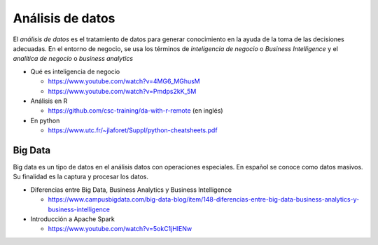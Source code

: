 Análisis de datos
=================

El *análisis de datos* es el tratamiento de datos para generar conocimiento en la ayuda de la toma de las decisiones adecuadas. En el entorno de negocio, se usa los términos de *inteligencia de negocio* o *Business Intelligence* y el *analítica de negocio* o *business analytics* 

* Qué es inteligencia de negocio
  
  * https://www.youtube.com/watch?v=4MG6_MGhusM
  * https://www.youtube.com/watch?v=Pmdps2kK_5M

* Análisis en R
  
  * https://github.com/csc-training/da-with-r-remote (en inglés)

* En python

  * https://www.utc.fr/~jlaforet/Suppl/python-cheatsheets.pdf


Big Data
--------

Big data es un tipo de datos en el análisis datos con operaciones especiales. En español se conoce como datos masivos. Su finalidad es la captura y procesar los datos. 

* Diferencias entre Big Data, Business Analytics y Business Intelligence 
  
  * https://www.campusbigdata.com/big-data-blog/item/148-diferencias-entre-big-data-business-analytics-y-business-intelligence

* Introducción a Apache Spark
  
  * https://www.youtube.com/watch?v=5okC1jHIENw